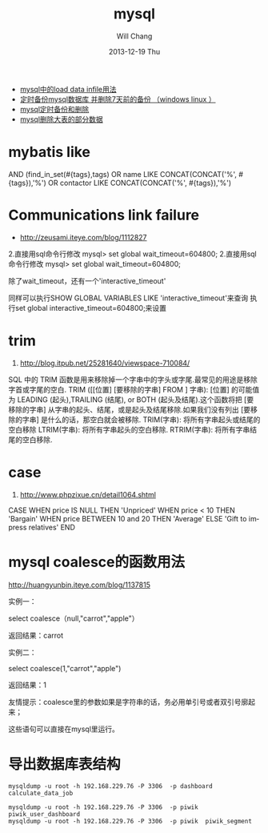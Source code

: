 #+TITLE:       mysql
#+AUTHOR:      Will Chang
#+EMAIL:       changwei.cn@gmail.com
#+DATE:        2013-12-19 Thu
#+URI:         /wiki/html/mysql
#+KEYWORDS:    mysql,sql
#+TAGS:        :mysql:mybatis:
#+LANGUAGE:    en
#+OPTIONS:     H:3 num:nil toc:nil \n:nil ::t |:t ^:nil -:nil f:t *:t <:t
#+DESCRIPTION:  MySQL数据库


 - [[http://blog.csdn.net/adparking/article/details/6676571][mysql中的load data infile用法]]
 - [[http://www.blogjava.net/qileilove/archive/2012/04/23/376353.html][定时备份mysql数据库 并删除7天前的备份 （windows linux ）]]
 - [[http://blog.csdn.net/jinkelei/article/details/6833997][mysql定时备份和删除]]
 - [[http://my.oschina.net/zimingforever/blog/91287][mysql删除大表的部分数据]]


* mybatis like

        AND (find_in_set(#{tags},tags)
                                OR name LIKE CONCAT(CONCAT('%', #{tags}),'%')
                                OR contactor LIKE CONCAT(CONCAT('%', #{tags}),'%')

* Communications link failure
 
 - http://zeusami.iteye.com/blog/1112827

2.直接用sql命令行修改  mysql> set global wait_timeout=604800; 
2.直接用sql命令行修改  mysql> set global wait_timeout=604800; 

除了wait_timeout，还有一个'interactive_timeout' 

同样可以执行SHOW GLOBAL VARIABLES LIKE  'interactive_timeout'来查询 
执行set global interactive_timeout=604800;来设置

* trim
  1. http://blog.itpub.net/25281640/viewspace-710084/

SQL 中的 TRIM 函数是用来移除掉一个字串中的字头或字尾.最常见的用途是移除字首或字尾的空白.
TRIM ([[位置] [要移除的字串] FROM ] 字串): [位置] 的可能值为 LEADING (起头),TRAILING (结尾), or BOTH (起头及结尾).这个函数将把 [要移除的字串] 从字串的起头、结尾，或是起头及结尾移除.如果我们没有列出 [要移除的字串] 是什么的话，那空白就会被移除.
TRIM(字串): 将所有字串起头或结尾的空白移除
LTRIM(字串): 将所有字串起头的空白移除.
RTRIM(字串): 将所有字串结尾的空白移除.

* case 

 1. http://www.phpzixue.cn/detail1064.shtml



CASE 
WHEN price IS NULL THEN 'Unpriced' 
WHEN price < 10 THEN 'Bargain' 
WHEN price BETWEEN 10 and 20 THEN 'Average' 
ELSE 'Gift to impress relatives' 
END 


* mysql coalesce的函数用法


 http://huangyunbin.iteye.com/blog/1137815


实例一： 

              select coalesce（null,"carrot","apple"） 

          返回结果：carrot 

       实例二： 

              select coalesce(1,"carrot","apple") 

           返回结果：1 

        友情提示：coalesce里的参数如果是字符串的话，务必用单引号或者双引号廓起来； 

                           这些语句可以直接在mysql里运行。

* 导出数据库表结构

#+BEGIN_SRC
 mysqldump -u root -h 192.168.229.76 -P 3306  -p dashboard calculate_data_job

 mysqldump -u root -h 192.168.229.76 -P 3306  -p piwik  piwik_user_dashboard
 mysqldump -u root -h 192.168.229.76 -P 3306  -p piwik  piwik_segment

#+END_SRC